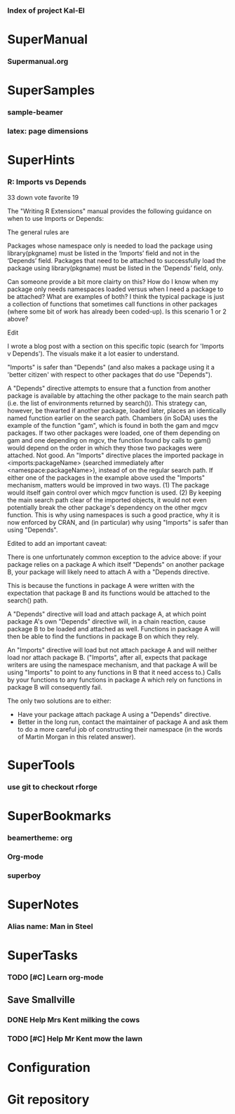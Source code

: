 *** Index of project Kal-El
:PROPERTIES:
:ProjectStart: <2013-01-02 Wed 06:18>
:CaptureButtons: Superman-home | superman-go-home
:END:

* SuperManual
  :PROPERTIES:
  :Ball1:    hdr  :width 43 :face font-lock-function-name-face :name Description
  :Ball3:    LastCommit  :fun superman-trim-date :face font-lock-string-face
  :Ball4:    FileName  :fun superman-dont-trim
  :END:


*** Supermanual.org
:PROPERTIES:
:FileName: [[./supermanual/Supermanual.org]]
:GitStatus: Committed
:END:

* SuperSamples
    
*** sample-beamer
:PROPERTIES:
:FileName: [[./supersamples/sample-beamer.org]]
:GitStatus: Nonexistent
:CaptureDate: <2013-03-07 Thu 12:05>
:GitInit:  <2013-03-07 Thu 12:05> first commit
:LastCommit: <2013-05-29 Wed 17:46> moved in place
:END:


*** latex: page dimensions
:PROPERTIES:
:FileName: [[./supersamples/latex:page-dimensions.pdf]]
:END:

* SuperHints



*** R: Imports vs Depends
:PROPERTIES:
:CaptureDate: <2013-12-21 Sat 09:53>
:END:


 33 down vote favorite
19
	

The "Writing R Extensions" manual provides the following guidance on when to use Imports or Depends:

    The general rules are

        Packages whose namespace only is needed to load the package using library(pkgname) must be listed in the ‘Imports’ field and not in the ‘Depends’ field.
        Packages that need to be attached to successfully load the package using library(pkgname) must be listed in the ‘Depends’ field, only.

Can someone provide a bit more clairty on this? How do I know when my package only needs namespaces loaded versus when I need a package to be attached? What are examples of both? I think the typical package is just a collection of functions that sometimes call functions in other packages (where some bit of work has already been coded-up). Is this scenario 1 or 2 above?

Edit

I wrote a blog post with a section on this specific topic (search for 'Imports v Depends'). The visuals make it a lot easier to understand.

"Imports" is safer than "Depends" (and also makes a package using it a 'better citizen' with respect to other packages that do use "Depends").

A "Depends" directive attempts to ensure that a function from another package is available by attaching the other package to the main search path (i.e. the list of environments returned by search()). This strategy can, however, be thwarted if another package, loaded later, places an identically named function earlier on the search path. Chambers (in SoDA) uses the example of the function "gam", which is found in both the gam and mgcv packages. If two other packages were loaded, one of them depending on gam and one depending on mgcv, the function found by calls to gam() would depend on the order in which they those two packages were attached. Not good.
An "Imports" directive places the imported package in <imports:packageName> (searched immediately after <namespace:packageName>), instead of on the regular search path. If either one of the packages in the example above used the "Imports" mechanism, matters would be improved in two ways. (1) The package would itself gain control over which mgcv function is used. (2) By keeping the main search path clear of the imported objects, it would not even potentially break the other package's dependency on the other mgcv function.
This is why using namespaces is such a good practice, why it is now enforced by CRAN, and (in particular) why using "Imports" is safer than using "Depends".

Edited to add an important caveat:

There is one unfortunately common exception to the advice above: if your package relies on a package A which itself "Depends" on another package B, your package will likely need to attach A with a "Depends directive.

This is because the functions in package A were written with the expectation that package B and its functions would be attached to the search() path.

A "Depends" directive will load and attach package A, at which point package A's own "Depends" directive will, in a chain reaction, cause package B to be loaded and attached as well. Functions in package A will then be able to find the functions in package B on which they rely.

An "Imports" directive will load but not attach package A and will neither load nor attach package B. ("Imports", after all, expects that package writers are using the namespace mechanism, and that package A will be using "Imports" to point to any functions in B that it need access to.) Calls by your functions to any functions in package A which rely on functions in package B will consequently fail.

The only two solutions are to either:

  - Have your package attach package A using a "Depends" directive.
  - Better in the long run, contact the maintainer of package A and
    ask them to do a more careful job of constructing their namespace
    (in the words of Martin Morgan in this related answer).




* SuperTools
  :PROPERTIES:
  :Ball1:    FileName  :width 44 :fun superman-trim-bracketed-filename
  :Ball2:    todo  :width 6 :face superman-get-todo-face
  :Ball3:    hdr  :width 23 :face font-lock-function-name-face
  :Ball4:    Date  :fun superman-trim-date :face font-lock-string-face
  :END:


*** use git to checkout rforge
:PROPERTIES:
:CaptureDate: <2013-12-13 Fri 08:10>
:FileName: [[~/emacs-genome/genes/SuperMan/Kal-El/supertools/use-git-for-Rforge.org]]
:END:



* SuperBookmarks


*** beamertheme: org
:PROPERTIES:
:BookmarkDate: <2013-08-18 Sun>
:Link: https://github.com/mbork/beamerorgtheme
:END:


*** Org-mode
:PROPERTIES:
:BookmarkDate: <2013-05-29 Wed>
:Link: http://orgmode.org/
:END:
*** superboy
   :PROPERTIES:
   :Bookmark: t
   :CATEGORY: url
   :LINK: http://en.wikipedia.org/wiki/Superboy_%28Kal-El%29
   :END:

* SuperNotes

*** Alias name: Man in Steel
:PROPERTIES:
:NoteDate: <2013-03-22 Fri>
:END:


* SuperTasks

*** TODO [#C] Learn org-mode 
:PROPERTIES:
:TaskDate: <2013-03-07 Thu>
:END:
  
** Save Smallville
   :PROPERTIES:
   :CATEGORY: Home
   :END:
   
*** DONE Help Mrs Kent milking the cows
    CLOSED: [2013-01-15 Tue 16:42]
:PROPERTIES:
:CaptureDate: <1958-01-13 Mon>
:END:

*** TODO [#C] Help Mr Kent mow the lawn 
:PROPERTIES:
:CaptureDate: <1957-02-16 Sat>
:END:

* Configuration


* Git repository
:PROPERTIES:
:git-cycle: log, status, modified, files
:git-display: status
:END:
